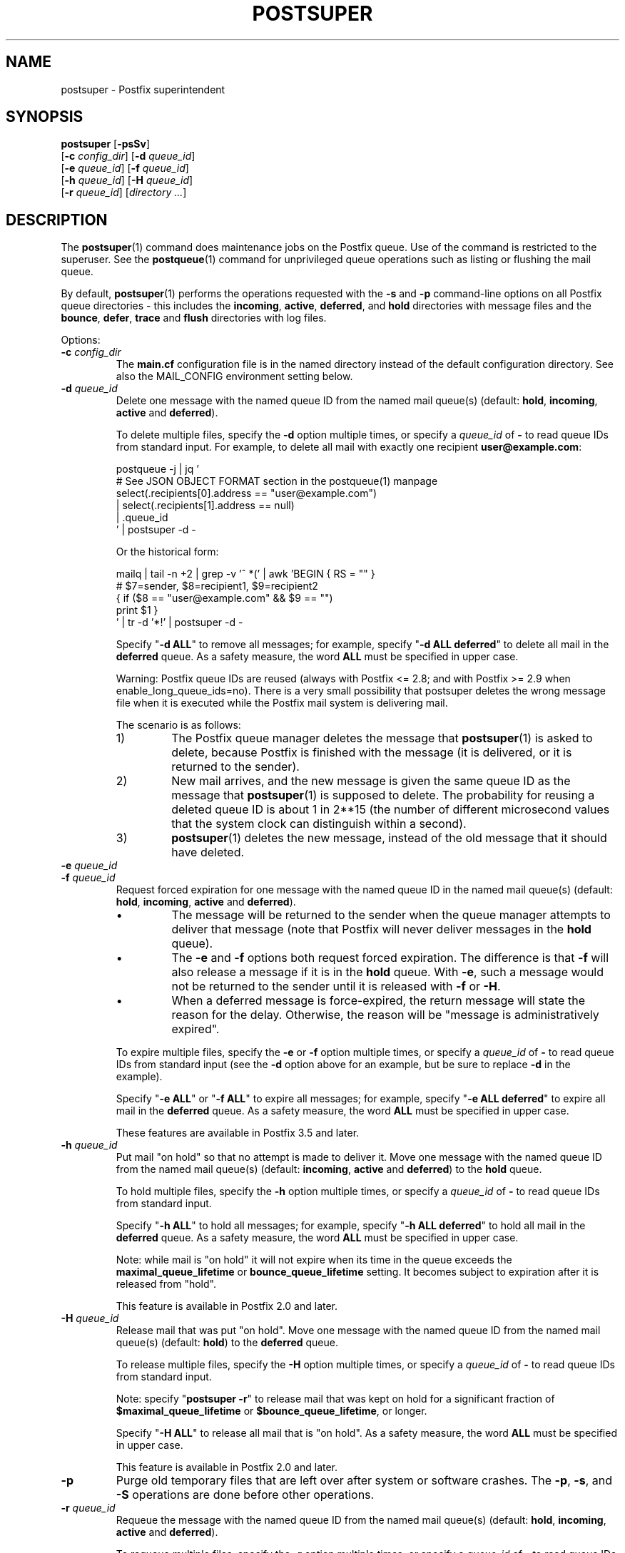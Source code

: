 .TH POSTSUPER 1 
.ad
.fi
.SH NAME
postsuper
\-
Postfix superintendent
.SH "SYNOPSIS"
.na
.nf
.fi
\fBpostsuper\fR [\fB\-psSv\fR]
        [\fB\-c \fIconfig_dir\fR] [\fB\-d \fIqueue_id\fR]
        [\fB\-e \fIqueue_id\fR] [\fB\-f \fIqueue_id\fR]
        [\fB\-h \fIqueue_id\fR] [\fB\-H \fIqueue_id\fR]
        [\fB\-r \fIqueue_id\fR] [\fIdirectory ...\fR]
.SH DESCRIPTION
.ad
.fi
The \fBpostsuper\fR(1) command does maintenance jobs on the Postfix
queue. Use of the command is restricted to the superuser.
See the \fBpostqueue\fR(1) command for unprivileged queue operations
such as listing or flushing the mail queue.

By default, \fBpostsuper\fR(1) performs the operations
requested with the
\fB\-s\fR and \fB\-p\fR command\-line options on all Postfix queue
directories \- this includes the \fBincoming\fR, \fBactive\fR,
\fBdeferred\fR, and \fBhold\fR directories with message
files and the \fBbounce\fR,
\fBdefer\fR, \fBtrace\fR and \fBflush\fR directories with log files.

Options:
.IP "\fB\-c \fIconfig_dir\fR"
The \fBmain.cf\fR configuration file is in the named directory
instead of the default configuration directory. See also the
MAIL_CONFIG environment setting below.
.IP "\fB\-d \fIqueue_id\fR"
Delete one message with the named queue ID from the named
mail queue(s) (default: \fBhold\fR, \fBincoming\fR, \fBactive\fR and
\fBdeferred\fR).

To delete multiple files, specify the \fB\-d\fR option multiple
times, or specify a \fIqueue_id\fR of \fB\-\fR to read queue IDs
from standard input. For example, to delete all mail
with exactly one recipient \fBuser@example.com\fR:
.sp
.nf
postqueue \-j | jq '
    # See JSON OBJECT FORMAT section in the postqueue(1) manpage
    select(.recipients[0].address == "user@example.com")
    | select(.recipients[1].address == null)
    | .queue_id
 ' | postsuper \-d \-
.fi
.sp
Or the historical form:
.sp
.nf
mailq | tail \-n +2 | grep \-v '^ *(' | awk  'BEGIN { RS = "" }
    # $7=sender, $8=recipient1, $9=recipient2
    { if ($8 == "user@example.com" && $9 == "")
          print $1 }
 ' | tr \-d '*!' | postsuper \-d \-
.fi
.sp
Specify "\fB\-d ALL\fR" to remove all messages; for example, specify
"\fB\-d ALL deferred\fR" to delete all mail in the \fBdeferred\fR queue.
As a safety measure, the word \fBALL\fR must be specified in upper
case.
.sp
Warning: Postfix queue IDs are reused (always with Postfix
<= 2.8; and with Postfix >= 2.9 when enable_long_queue_ids=no).
There is a very small possibility that postsuper deletes the
wrong message file when it is executed while the Postfix mail
system is delivering mail.
.sp
The scenario is as follows:
.RS
.IP 1)
The Postfix queue manager deletes the message that \fBpostsuper\fR(1)
is asked to delete, because Postfix is finished with the
message (it is delivered, or it is returned to the sender).
.IP 2)
New mail arrives, and the new message is given the same queue ID
as the message that \fBpostsuper\fR(1) is supposed to delete.
The probability for reusing a deleted queue ID is about 1 in 2**15
(the number of different microsecond values that the system clock
can distinguish within a second).
.IP 3)
\fBpostsuper\fR(1) deletes the new message, instead of the old
message that it should have deleted.
.RE
.IP "\fB\-e \fIqueue_id\fR"
.IP "\fB\-f \fIqueue_id\fR"
Request forced expiration for one message with the named
queue ID in the named mail queue(s) (default: \fBhold\fR,
\fBincoming\fR, \fBactive\fR and \fBdeferred\fR).
.RS
.IP \(bu
The message will be returned to the sender when the queue
manager attempts to deliver that message (note that Postfix
will never deliver messages in the \fBhold\fR queue).
.IP \(bu
The \fB\-e\fR and \fB\-f\fR options both request forced
expiration. The difference is that \fB\-f\fR will also release
a message if it is in the \fBhold\fR queue. With \fB\-e\fR, such
a message would not be returned to the sender until it is
released with \fB\-f\fR or \fB\-H\fR.
.IP \(bu
When a deferred message is force\-expired, the return message
will state the reason for the delay. Otherwise, the reason
will be "message is administratively expired".
.RE
.IP
To expire multiple files, specify the \fB\-e\fR or \fB\-f\fR
option multiple times, or specify a \fIqueue_id\fR of \fB\-\fR
to read queue IDs from standard input (see the \fB\-d\fR option
above for an example, but be sure to replace \fB\-d\fR in
the example).
.sp
Specify "\fB\-e ALL\fR" or "\fB\-f ALL\fR" to expire all
messages; for example, specify "\fB\-e ALL deferred\fR" to
expire all mail in the \fBdeferred\fR queue.  As a safety
measure, the word \fBALL\fR must be specified in upper case.
.sp
These features are available in Postfix 3.5 and later.
.IP "\fB\-h \fIqueue_id\fR"
Put mail "on hold" so that no attempt is made to deliver it.
Move one message with the named queue ID from the named
mail queue(s) (default: \fBincoming\fR, \fBactive\fR and
\fBdeferred\fR) to the \fBhold\fR queue.

To hold multiple files, specify the \fB\-h\fR option multiple
times, or specify a \fIqueue_id\fR of \fB\-\fR to read queue IDs
from standard input.
.sp
Specify "\fB\-h ALL\fR" to hold all messages; for example, specify
"\fB\-h ALL deferred\fR" to hold all mail in the \fBdeferred\fR queue.
As a safety measure, the word \fBALL\fR must be specified in upper
case.
.sp
Note: while mail is "on hold" it will not expire when its
time in the queue exceeds the \fBmaximal_queue_lifetime\fR
or \fBbounce_queue_lifetime\fR setting. It becomes subject to
expiration after it is released from "hold".
.sp
This feature is available in Postfix 2.0 and later.
.IP "\fB\-H \fIqueue_id\fR"
Release mail that was put "on hold".
Move one message with the named queue ID from the named
mail queue(s) (default: \fBhold\fR) to the \fBdeferred\fR queue.

To release multiple files, specify the \fB\-H\fR option multiple
times, or specify a \fIqueue_id\fR of \fB\-\fR to read queue IDs
from standard input.
.sp
Note: specify "\fBpostsuper \-r\fR" to release mail that was kept on
hold for a significant fraction of \fB$maximal_queue_lifetime\fR
or \fB$bounce_queue_lifetime\fR, or longer.
.sp
Specify "\fB\-H ALL\fR" to release all mail that is "on hold".
As a safety measure, the word \fBALL\fR must be specified in upper
case.
.sp
This feature is available in Postfix 2.0 and later.
.IP \fB\-p\fR
Purge old temporary files that are left over after system or
software crashes.
The \fB\-p\fR, \fB\-s\fR, and \fB\-S\fR operations are done
before other operations.
.IP "\fB\-r \fIqueue_id\fR"
Requeue the message with the named queue ID from the named
mail queue(s) (default: \fBhold\fR, \fBincoming\fR, \fBactive\fR and
\fBdeferred\fR).

To requeue multiple files, specify the \fB\-r\fR option multiple
times, or specify a \fIqueue_id\fR of \fB\-\fR to read queue IDs
from standard input.
.sp
Specify "\fB\-r ALL\fR" to requeue all messages. As a safety
measure, the word \fBALL\fR must be specified in upper case.
.sp
A requeued message is moved to the \fBmaildrop\fR queue,
from where it is copied by the \fBpickup\fR(8) and
\fBcleanup\fR(8) daemons to a new queue file. In many
respects its handling differs from that of a new local
submission.
.RS
.IP \(bu
The message is not subjected to the smtpd_milters or
non_smtpd_milters settings.  When mail has passed through
an external content filter, this would produce incorrect
results with Milter applications that depend on original
SMTP connection state information.
.IP \(bu
The message is subjected again to mail address rewriting
and substitution.  This is useful when rewriting rules or
virtual mappings have changed.
.sp
The address rewriting context (local or remote) is the same
as when the message was received.
.IP \(bu
The message is subjected to the same content_filter settings
(if any) as used for new local mail submissions.  This is
useful when content_filter settings have changed.
.RE
.IP
Warning: Postfix queue IDs are reused (always with Postfix
<= 2.8; and with Postfix >= 2.9 when enable_long_queue_ids=no).
There is a very small possibility that \fBpostsuper\fR(1) requeues
the wrong message file when it is executed while the Postfix mail
system is running, but no harm should be done.
.sp
This feature is available in Postfix 1.1 and later.
.IP \fB\-s\fR
Structure check and structure repair.  This should be done once
before Postfix startup.
The \fB\-p\fR, \fB\-s\fR, and \fB\-S\fR operations are done
before other operations.
.RS
.IP \(bu
Rename files whose name does not match the message file inode
number. This operation is necessary after restoring a mail
queue from a different machine or from backup, when queue
files were created with Postfix <= 2.8 or with
"enable_long_queue_ids = no".
.IP \(bu
Move queue files that are in the wrong place in the file system
hierarchy and remove subdirectories that are no longer needed.
File position rearrangements are necessary after a change in the
\fBhash_queue_names\fR and/or \fBhash_queue_depth\fR
configuration parameters.
.IP \(bu
Rename queue files created with "enable_long_queue_ids =
yes" to short names, for migration to Postfix <= 2.8.  The
procedure is as follows:
.sp
.nf
.na
# postfix stop
# postconf enable_long_queue_ids=no
# postsuper
.ad
.fi
.sp
Run \fBpostsuper\fR(1) repeatedly until it stops reporting
file name changes.
.RE
.IP \fB\-S\fR
A redundant version of \fB\-s\fR that requires that long
file names also match the message file inode number. This
option exists for testing purposes, and is available with
Postfix 2.9 and later.
The \fB\-p\fR, \fB\-s\fR, and \fB\-S\fR operations are done
before other operations.
.IP \fB\-v\fR
Enable verbose logging for debugging purposes. Multiple \fB\-v\fR
options make the software increasingly verbose.
.SH DIAGNOSTICS
.ad
.fi
Problems are reported to the standard error stream and to
\fBsyslogd\fR(8) or \fBpostlogd\fR(8).

\fBpostsuper\fR(1) reports the number of messages deleted
with \fB\-d\fR, the number of messages expired with \fB\-e\fR,
the number of messages expired or released with \fB\-f\fR,
the number of messages held or released with \fB\-h\fR or
\fB\-H\fR, the number of messages requeued with \fB\-r\fR,
and the number of messages whose queue file name was fixed
with \fB\-s\fR. The report is written to the standard error
stream and to \fBsyslogd\fR(8) or \fBpostlogd\fR(8).
.SH "ENVIRONMENT"
.na
.nf
.ad
.fi
.IP MAIL_CONFIG
Directory with the \fBmain.cf\fR file.
.SH BUGS
.ad
.fi
Mail that is not sanitized by Postfix (i.e. mail in the \fBmaildrop\fR
queue) cannot be placed "on hold".
.SH "CONFIGURATION PARAMETERS"
.na
.nf
.ad
.fi
The following \fBmain.cf\fR parameters are especially relevant to
this program.
The text below provides only a parameter summary. See
\fBpostconf\fR(5) for more details including examples.
.IP "\fBconfig_directory (see 'postconf -d' output)\fR"
The default location of the Postfix main.cf and master.cf
configuration files.
.IP "\fBhash_queue_depth (1)\fR"
The number of subdirectory levels for queue directories listed with
the hash_queue_names parameter.
.IP "\fBhash_queue_names (deferred, defer)\fR"
The names of queue directories that are split across multiple
subdirectory levels.
.IP "\fBimport_environment (see 'postconf -d' output)\fR"
The list of environment parameters that a privileged Postfix
process will import from a non\-Postfix parent process, or name=value
environment overrides.
.IP "\fBqueue_directory (see 'postconf -d' output)\fR"
The location of the Postfix top\-level queue directory.
.IP "\fBsyslog_facility (mail)\fR"
The syslog facility of Postfix logging.
.IP "\fBsyslog_name (see 'postconf -d' output)\fR"
A prefix that is prepended to the process name in syslog
records, so that, for example, "smtpd" becomes "prefix/smtpd".
.PP
Available in Postfix version 2.9 and later:
.IP "\fBenable_long_queue_ids (no)\fR"
Enable long, non\-repeating, queue IDs (queue file names).
.SH "SEE ALSO"
.na
.nf
sendmail(1), Sendmail\-compatible user interface
postqueue(1), unprivileged queue operations
postlogd(8), Postfix logging
syslogd(8), system logging
.SH "LICENSE"
.na
.nf
.ad
.fi
The Secure Mailer license must be distributed with this software.
.SH "AUTHOR(S)"
.na
.nf
Wietse Venema
IBM T.J. Watson Research
P.O. Box 704
Yorktown Heights, NY 10598, USA

Wietse Venema
Google, Inc.
111 8th Avenue
New York, NY 10011, USA
